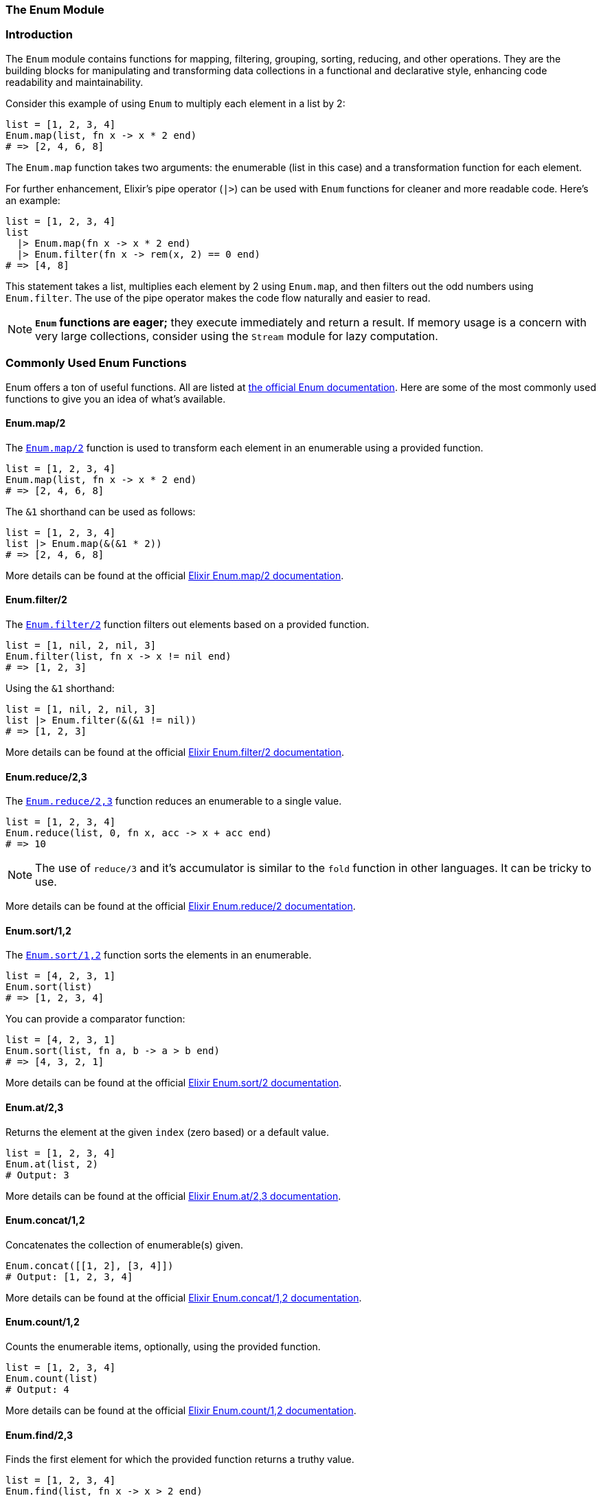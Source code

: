 [[enum]]
=== The Enum Module

[[introduction-to-enum]]
=== Introduction
indexterm:[Enum]

The `Enum` module contains functions for mapping, filtering, grouping, sorting,
reducing, and other operations. They are the building blocks for manipulating
and transforming data collections in a functional and declarative style,
enhancing code readability and maintainability.

Consider this example of using `Enum` to multiply each element in a list by 2:

[source,elixir]
----
list = [1, 2, 3, 4]
Enum.map(list, fn x -> x * 2 end)
# => [2, 4, 6, 8]
----

The `Enum.map` function takes two arguments: the enumerable (list in this case) and a transformation function for each element.

For further enhancement, Elixir's pipe operator (`|>`) can be used with `Enum` functions for cleaner and more readable code. Here's an example:

[source,elixir]
----
list = [1, 2, 3, 4]
list 
  |> Enum.map(fn x -> x * 2 end) 
  |> Enum.filter(fn x -> rem(x, 2) == 0 end)
# => [4, 8]
----

This statement takes a list, multiplies each element by 2 using `Enum.map`, and then filters out the odd numbers using `Enum.filter`. The use of the pipe operator makes the code flow naturally and easier to read.

NOTE: **`Enum` functions are eager;** they execute immediately and return a result. If memory usage is a concern with very large collections, consider using the `Stream` module for lazy computation.

[[commonly-used-enum-functions]]
=== Commonly Used Enum Functions
indexterm:[Enum,Functions]

Enum offers a ton of useful functions. All are listed at https://hexdocs.pm/elixir/Enum.html[the official Enum documentation]. Here are some of the most commonly used functions to give you an idea of what's available.

[[map]]
==== Enum.map/2
indexterm:[Enum,Functions,map]

The link:https://hexdocs.pm/elixir/Enum.html#map/2[`Enum.map/2`] function is used to transform each element in an enumerable using a provided function.

[source,elixir]
----
list = [1, 2, 3, 4]
Enum.map(list, fn x -> x * 2 end)
# => [2, 4, 6, 8]
----

The `&1` shorthand can be used as follows:

[source,elixir]
----
list = [1, 2, 3, 4]
list |> Enum.map(&(&1 * 2))
# => [2, 4, 6, 8]
----

More details can be found at the official link:https://hexdocs.pm/elixir/Enum.html#map/2[Elixir Enum.map/2 documentation].

[[filter]]
==== Enum.filter/2
indexterm:[Enum,Functions,filter]

The link:https://hexdocs.pm/elixir/Enum.html#filter/2[`Enum.filter/2`] function filters out elements based on a provided function.

[source,elixir]
----
list = [1, nil, 2, nil, 3]
Enum.filter(list, fn x -> x != nil end)
# => [1, 2, 3]
----

Using the `&1` shorthand:

[source,elixir]
----
list = [1, nil, 2, nil, 3]
list |> Enum.filter(&(&1 != nil))
# => [1, 2, 3]
----

More details can be found at the official link:https://hexdocs.pm/elixir/Enum.html#filter/2[Elixir Enum.filter/2 documentation].

[[reduce]]
==== Enum.reduce/2,3
indexterm:[Enum,Functions,reduce]

The link:https://hexdocs.pm/elixir/Enum.html#reduce/3[`Enum.reduce/2,3`] function reduces an enumerable to a single value.

[source,elixir]
----
list = [1, 2, 3, 4]
Enum.reduce(list, 0, fn x, acc -> x + acc end)
# => 10
----

NOTE: The use of `reduce/3` and it's accumulator is similar to the `fold` function in other languages. It can be tricky to use.

More details can be found at the official link:https://hexdocs.pm/elixir/Enum.html#reduce/2[Elixir Enum.reduce/2 documentation].

[[sort]]
==== Enum.sort/1,2
indexterm:[Enum,Functions,sort]

The link:https://hexdocs.pm/elixir/Enum.html#sort/2[`Enum.sort/1,2`] function sorts the elements in an enumerable.

[source,elixir]
----
list = [4, 2, 3, 1]
Enum.sort(list)
# => [1, 2, 3, 4]
----

You can provide a comparator function:

[source,elixir]
----
list = [4, 2, 3, 1]
Enum.sort(list, fn a, b -> a > b end)
# => [4, 3, 2, 1]
----

More details can be found at the official link:https://hexdocs.pm/elixir/Enum.html#sort/2[Elixir Enum.sort/2 documentation].

[[at]]
==== Enum.at/2,3
indexterm:[Enum,Functions,at]

Returns the element at the given `index` (zero based) or a default value. 

[source,elixir]
----
list = [1, 2, 3, 4]
Enum.at(list, 2)
# Output: 3
----

More details can be found at the official link:https://hexdocs.pm/elixir/Enum.html#at/3[Elixir Enum.at/2,3 documentation].

[[concat]]
==== Enum.concat/1,2
indexterm:[Enum,Functions,concat]

Concatenates the collection of enumerable(s) given. 

[source,elixir]
----
Enum.concat([[1, 2], [3, 4]])
# Output: [1, 2, 3, 4]
----

More details can be found at the official link:https://hexdocs.pm/elixir/Enum.html#concat/1[Elixir Enum.concat/1,2 documentation].

[[count]]
==== Enum.count/1,2
indexterm:[Enum,Functions,count]

Counts the enumerable items, optionally, using the provided function. 

[source,elixir]
----
list = [1, 2, 3, 4]
Enum.count(list)
# Output: 4
----

More details can be found at the official link:https://hexdocs.pm/elixir/Enum.html#count/2[Elixir Enum.count/1,2 documentation].

[[find]]
==== Enum.find/2,3
indexterm:[Enum,Functions,find]

Finds the first element for which the provided function returns a truthy value. 

[source,elixir]
----
list = [1, 2, 3, 4]
Enum.find(list, fn x -> x > 2 end)
# Output: 3
----

More details can be found at the official link:https://hexdocs.pm/elixir/Enum.html#find/3[Elixir Enum.find/2,3 documentation].

[[group_by]]
==== Enum.group_by/2,3
indexterm:[Enum,Functions,group_by]

Groups all items in the enumerable by the given function. 

[source,elixir]
----
list = [{:apple, "fruit"}, {:carrot, "vegetable"}, {:banana, "fruit"}]
Enum.group_by(list, fn {_name, type} -> type end)
# Output: %{"fruit" => [{:apple, "fruit"}, {:banana, "fruit"}], "vegetable" => [{:carrot, "vegetable"}]}
----

More details can be found at the official link:https://hexdocs.pm/elixir/Enum.html#group_by/3[Elixir Enum.group_by/2,3 documentation].

[[join]]
==== Enum.join/1,2
indexterm:[Enum,Functions,join]

Joins all the items in the enumerable into a single string. 

[source,elixir]
----
list = ["Hello", "World"]
Enum.join(list, " ")
# Output: "Hello World"
----

More details can be found at the official link:https://hexdocs.pm/elixir/Enum.html#join/2[Elixir Enum.join/1,2 documentation].

[[max]]
==== Enum.max/1
indexterm:[Enum,Functions,max]

Returns the maximum value in the enumerable.

[source,elixir]
----
list = [1, 2, 3, 

4]
Enum.max(list)
# Output: 4
----

More details can be found at the official link:https://hexdocs.pm/elixir/Enum.html#max/1[Elixir Enum.max/1 documentation].

[[min]]
==== Enum.min/1
indexterm:[Enum,Functions,min]

Returns the minimum value in the enumerable.

[source,elixir]
----
list = [1, 2, 3, 4]
Enum.min(list)
# Output: 1
----

More details can be found at the official link:https://hexdocs.pm/elixir/Enum.html#min/1[Elixir Enum.min/1 documentation].

[[random]]
==== Enum.random/1
indexterm:[Enum,Functions,random]

Selects a random element from the enumerable.

[source,elixir]
----
list = [1, 2, 3, 4]
Enum.random(list)
# Output: Random value from the list
----

More details can be found at the official link:https://hexdocs.pm/elixir/Enum.html#random/1[Elixir Enum.random/1 documentation].

[[reject]]
==== Enum.reject/2
indexterm:[Enum,Functions,reject]

Filters out the items in the enumerable for which the provided function returns a truthy value.

[source,elixir]
----
list = [1, 2, 3, 4]
Enum.reject(list, fn x -> x < 3 end)
# Output: [3, 4]
----

More details can be found at the official link:https://hexdocs.pm/elixir/Enum.html#reject/2[Elixir Enum.reject/2 documentation].

[[sum]]
==== Enum.sum/1
indexterm:[Enum,Functions,sum]

Returns the sum of all items in the enumerable.

[source,elixir]
----
list = [1, 2, 3, 4]
Enum.sum(list)
# Output: 10
----

More details can be found at the official link:https://hexdocs.pm/elixir/Enum.html#sum/1[Elixir Enum.sum/1 documentation].

